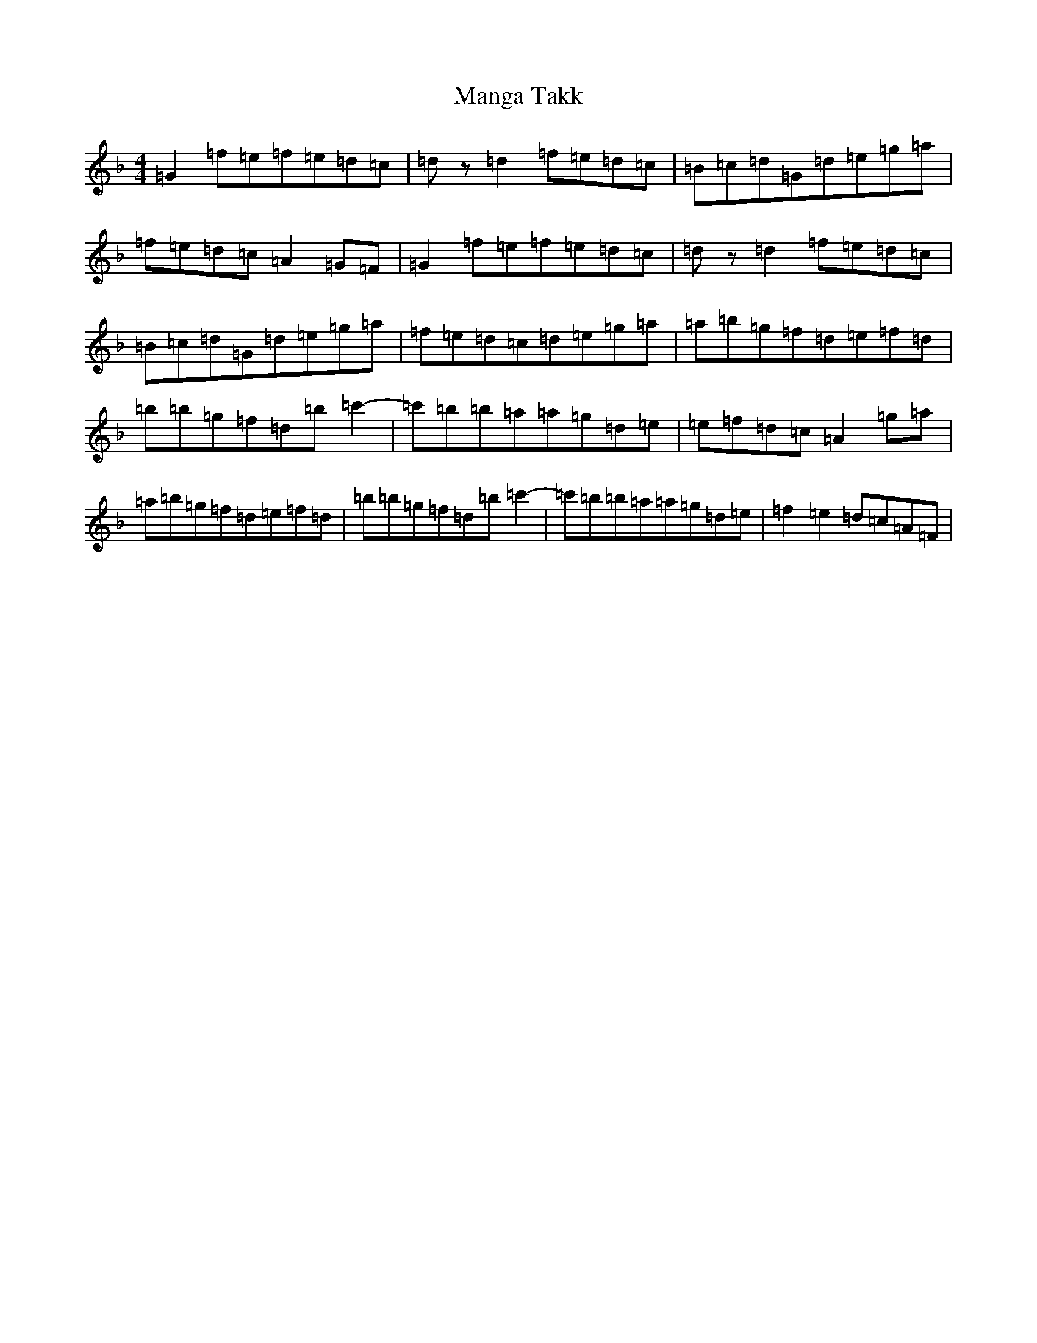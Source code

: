 X: 13371
T: Manga Takk
S: https://thesession.org/tunes/12168#setting12168
Z: D Mixolydian
R: reel
M: 4/4
L: 1/8
K: C Mixolydian
=G2=f=e=f=e=d=c|=dz=d2=f=e=d=c|=B=c=d=G=d=e=g=a|=f=e=d=c=A2=G=F|=G2=f=e=f=e=d=c|=dz=d2=f=e=d=c|=B=c=d=G=d=e=g=a|=f=e=d=c=d=e=g=a|=a=b=g=f=d=e=f=d|=b=b=g=f=d=b=c'2-|=c'=b=b=a=a=g=d=e|=e=f=d=c=A2=g=a|=a=b=g=f=d=e=f=d|=b=b=g=f=d=b=c'2-|=c'=b=b=a=a=g=d=e|=f2=e2=d=c=A=F|